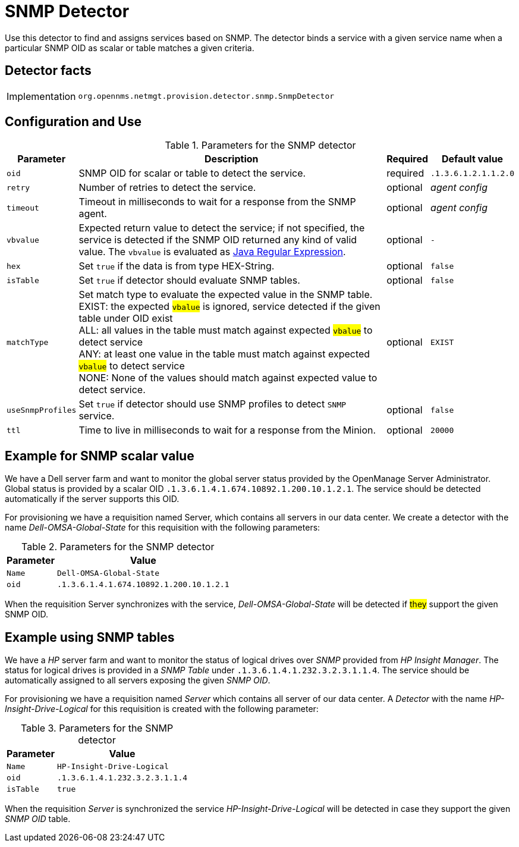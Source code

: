 
= SNMP Detector

Use this detector to find and assigns services based on SNMP.
The detector binds a service with a given service name when a particular SNMP OID as scalar or table matches a given criteria.

== Detector facts

[options="autowidth"]
|===
| Implementation | `org.opennms.netmgt.provision.detector.snmp.SnmpDetector`
|===

== Configuration and Use

.Parameters for the SNMP detector
[options="header, autowidth"]
|===
| Parameter   | Description                                                                                             | Required | Default value
| `oid`       | SNMP OID for scalar or table to detect the service.                                                   | required | `.1.3.6.1.2.1.1.2.0`
| `retry`     | Number of retries to detect the service.                                                                | optional | _agent config_
| `timeout`   | Timeout in milliseconds to wait for a response from the SNMP agent.                                   | optional | _agent config_
| `vbvalue`   | Expected return value to detect the service; if not specified, the service is detected if the SNMP OID
                returned any kind of valid value.
                The `vbvalue` is evaluated as
                link:https://docs.oracle.com/javase/8/docs/api/java/util/regex/Pattern.html[Java Regular Expression].   | optional | `-`
| `hex`       | Set `true` if the data is from type HEX-String.                                                       | optional | `false`
| `isTable`   | Set `true` if detector should evaluate SNMP tables.                                                   | optional | `false`
| `matchType` | Set match type to evaluate the expected value in the SNMP table. +
                EXIST: the expected #`vbalue`# is ignored, service detected if the given table under OID exist +
                ALL: all values in the table must match against expected #`vbalue`# to detect service +
                ANY: at least one value in the table must match against expected #`vbalue`# to detect service +
                NONE: None of the values should match against expected value to detect service.                        | optional | `EXIST`
| `useSnmpProfiles`   | Set `true` if detector should use SNMP profiles to detect `SNMP` service.                       | optional | `false`
| `ttl`       | Time to live in milliseconds to wait for a response from the Minion.                                    | optional | `20000`                  
|===

== Example for SNMP scalar value

We have a Dell server farm and want to monitor the global server status provided by the OpenManage Server Administrator.
Global status is provided by a scalar OID `.1.3.6.1.4.1.674.10892.1.200.10.1.2.1`.
The service should be detected automatically if the server supports this OID.

For provisioning we have a requisition named Server, which contains all servers in our data center.
We create a detector with the name _Dell-OMSA-Global-State_ for this requisition with the following parameters:

.Parameters for the SNMP detector
[options="header, autowidth"]
|===
| Parameter | Value
| `Name`    | `Dell-OMSA-Global-State`
| `oid`     | `.1.3.6.1.4.1.674.10892.1.200.10.1.2.1`
|===

When the requisition Server synchronizes with the service, _Dell-OMSA-Global-State_ will be detected if #they# support the given SNMP OID.

== Example using SNMP tables

We have a _HP_ server farm and want to monitor the status of logical drives over _SNMP_ provided from _HP Insight Manager_.
The status for logical drives is provided in a _SNMP Table_ under `.1.3.6.1.4.1.232.3.2.3.1.1.4`.
The service should be automatically assigned to all servers exposing the given _SNMP OID_.

For provisioning we have a requisition named _Server_ which contains all server of our data center.
A _Detector_ with the name _HP-Insight-Drive-Logical_ for this requisition is created with the following parameter:

.Parameters for the SNMP detector
[options="header, autowidth"]
|===
| Parameter | Value
| `Name`    | `HP-Insight-Drive-Logical`
| `oid`     | `.1.3.6.1.4.1.232.3.2.3.1.1.4`
| `isTable` | `true`
|===

When the requisition _Server_ is synchronized the service _HP-Insight-Drive-Logical_ will be detected in case they support the given _SNMP OID_ table.
